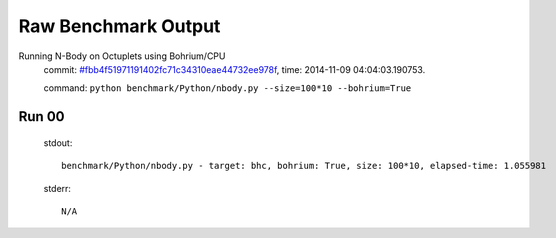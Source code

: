 
Raw Benchmark Output
====================

Running N-Body on Octuplets using Bohrium/CPU
    commit: `#fbb4f51971191402fc71c34310eae44732ee978f <https://bitbucket.org/bohrium/bohrium/commits/fbb4f51971191402fc71c34310eae44732ee978f>`_,
    time: 2014-11-09 04:04:03.190753.

    command: ``python benchmark/Python/nbody.py --size=100*10 --bohrium=True``

Run 00
~~~~~~
    stdout::

        benchmark/Python/nbody.py - target: bhc, bohrium: True, size: 100*10, elapsed-time: 1.055981
        

    stderr::

        N/A



